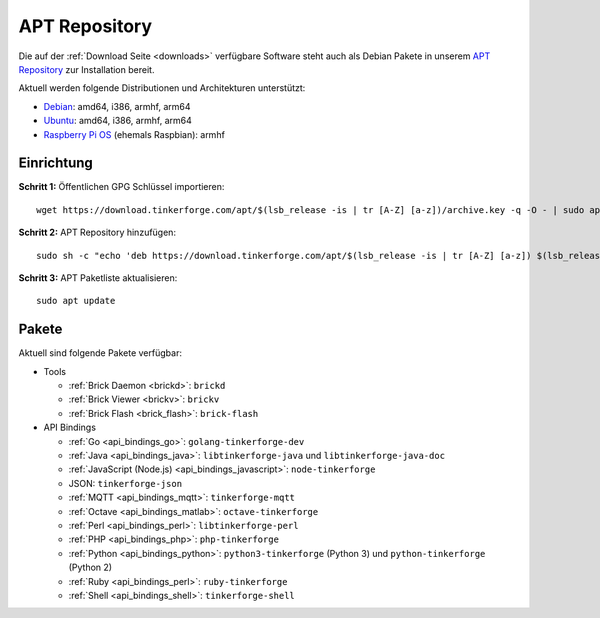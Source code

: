
.. _apt_repository:

APT Repository
==============

Die auf der :ref:`Download Seite <downloads>` verfügbare Software steht auch
als Debian Pakete in unserem `APT Repository <https://download.tinkerforge.com/apt/>`__
zur Installation bereit.

Aktuell werden folgende Distributionen und Architekturen unterstützt:

* `Debian <https://www.debian.org>`__: amd64, i386, armhf, arm64
* `Ubuntu <https://ubuntu.com>`__: amd64, i386, armhf, arm64
* `Raspberry Pi OS <https://www.raspberrypi.org/downloads/raspberry-pi-os/>`__ (ehemals Raspbian): armhf

.. _apt_repository_setup:

Einrichtung
-----------

**Schritt 1:** Öffentlichen GPG Schlüssel importieren::

 wget https://download.tinkerforge.com/apt/$(lsb_release -is | tr [A-Z] [a-z])/archive.key -q -O - | sudo apt-key add -

**Schritt 2:** APT Repository hinzufügen::

 sudo sh -c "echo 'deb https://download.tinkerforge.com/apt/$(lsb_release -is | tr [A-Z] [a-z]) $(lsb_release -cs) main' > /etc/apt/sources.list.d/tinkerforge.list"

**Schritt 3:** APT Paketliste aktualisieren::

 sudo apt update

.. _apt_repository_packages:

Pakete
------

Aktuell sind folgende Pakete verfügbar:

* Tools

  * :ref:`Brick Daemon <brickd>`: ``brickd``
  * :ref:`Brick Viewer <brickv>`: ``brickv``
  * :ref:`Brick Flash <brick_flash>`: ``brick-flash``

* API Bindings

  * :ref:`Go <api_bindings_go>`: ``golang-tinkerforge-dev``
  * :ref:`Java <api_bindings_java>`: ``libtinkerforge-java`` und ``libtinkerforge-java-doc``
  * :ref:`JavaScript (Node.js) <api_bindings_javascript>`: ``node-tinkerforge``
  * JSON: ``tinkerforge-json``
  * :ref:`MQTT <api_bindings_mqtt>`: ``tinkerforge-mqtt``
  * :ref:`Octave <api_bindings_matlab>`: ``octave-tinkerforge``
  * :ref:`Perl <api_bindings_perl>`: ``libtinkerforge-perl``
  * :ref:`PHP <api_bindings_php>`: ``php-tinkerforge``
  * :ref:`Python <api_bindings_python>`: ``python3-tinkerforge`` (Python 3) und ``python-tinkerforge`` (Python 2)
  * :ref:`Ruby <api_bindings_perl>`: ``ruby-tinkerforge``
  * :ref:`Shell <api_bindings_shell>`: ``tinkerforge-shell``
